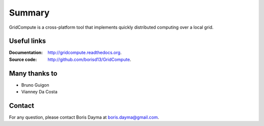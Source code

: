 Summary
*******
GridCompute is a cross-platform tool that implements quickly distributed computing over a local grid. 


Useful links
------------
:Documentation:
    http://gridcompute.readthedocs.org.
:Source code:
    http://github.com/borisd13/GridCompute.


Many thanks to
--------------

* Bruno Guigon
* Vianney Da Costa


Contact
-------
For any question, please contact Boris Dayma at boris.dayma@gmail.com.

